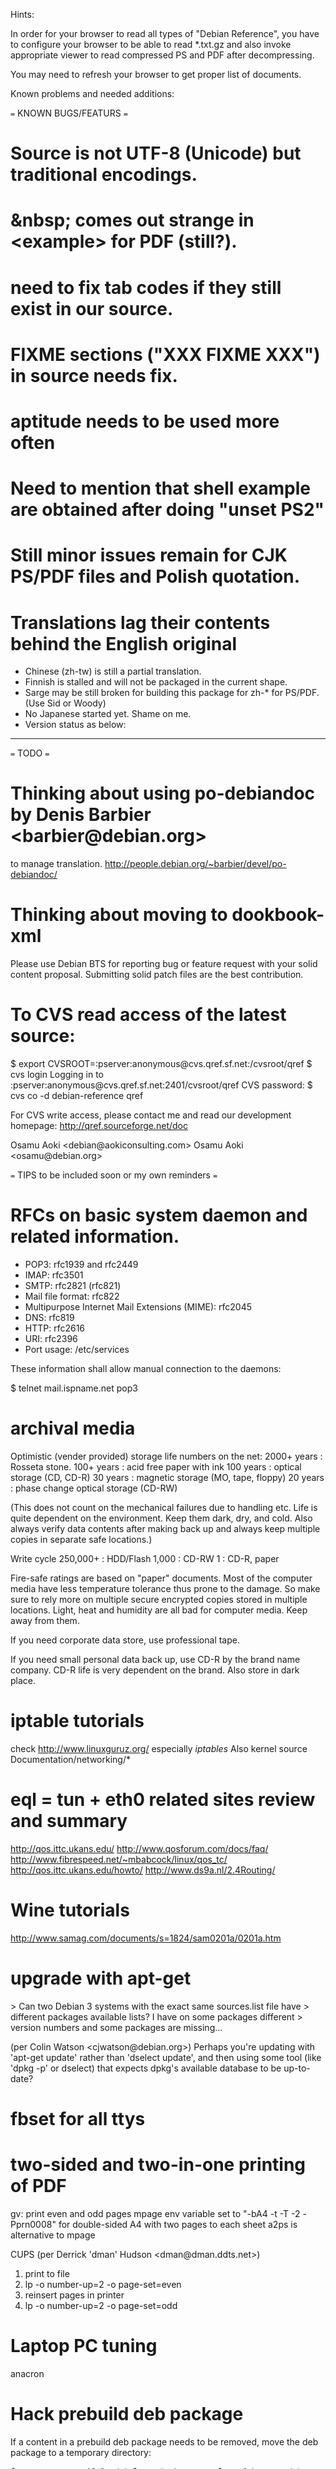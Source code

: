 Hints:

In order for your browser to read all types of "Debian Reference", you have 
to configure your browser to be able to read *.txt.gz and also invoke 
appropriate viewer to read compressed PS and PDF after decompressing.

You may need to refresh your browser to get proper list of documents.

Known problems and needed additions:

=== KNOWN BUGS/FEATURS ===
* Source is not UTF-8 (Unicode) but traditional encodings.
* &nbsp; comes out strange in <example> for PDF (still?).
* need to fix tab codes if they still exist in our source.
* FIXME sections ("XXX FIXME XXX") in source needs fix.
* aptitude needs to be used more often
* Need to mention that shell example are obtained after doing "unset PS2"
* Still minor issues remain for CJK PS/PDF files and Polish quotation.
* Translations lag their contents behind the English original
  - Chinese (zh-tw) is still a partial translation.
  - Finnish is stalled and will not be packaged in the current shape.
  - Sarge may be still broken for building this package for zh-* for PS/PDF.
    (Use Sid or Woody)
  - No Japanese started yet.  Shame on me.
  - Version status as below:
  ----------------------------------------------------------------------------
=== TODO ===
* Thinking about using po-debiandoc by Denis Barbier <barbier@debian.org> 
  to manage translation.
  http://people.debian.org/~barbier/devel/po-debiandoc/

* Thinking about moving to dookbook-xml

Please use Debian BTS for reporting bug or feature request with your
solid content proposal.  Submitting solid patch files are the best
contribution.

* To CVS read access of the latest source:

 $ export CVSROOT=:pserver:anonymous@cvs.qref.sf.net:/cvsroot/qref
 $ cvs login
 Logging in to :pserver:anonymous@cvs.qref.sf.net:2401/cvsroot/qref
 CVS password:
 $ cvs co -d debian-reference qref

For CVS write access, please contact me and read our development 
homepage:
   http://qref.sourceforge.net/doc

Osamu Aoki <debian@aokiconsulting.com>
Osamu Aoki <osamu@debian.org>

=== TIPS to be included soon or my own reminders ===

* RFCs on basic system daemon and related information.
  + POP3: rfc1939 and rfc2449
  + IMAP: rfc3501
  + SMTP: rfc2821 (rfc821)
  + Mail file format:  rfc822
  + Multipurpose Internet Mail Extensions (MIME): rfc2045
  + DNS:  rfc819 
  + HTTP: rfc2616 
  + URI:  rfc2396
  + Port usage: /etc/services

These information shall allow manual connection to the daemons:

 $ telnet mail.ispname.net pop3

* archival media
Optimistic (vender provided) storage life numbers on the net:
  2000+ years : Rosseta stone.
   100+ years : acid free paper with ink
   100  years : optical storage  (CD, CD-R)
    30  years : magnetic storage (MO, tape, floppy)
    20  years : phase change optical storage (CD-RW)

(This does not count on the mechanical failures due to handling etc.  
Life is quite dependent on the environment.  Keep them dark, dry, and 
cold.  Also always verify data contents after making back up and always
keep multiple copies in separate safe locations.)

Write cycle
   250,000+ : HDD/Flash
     1,000  : CD-RW
         1  : CD-R, paper

Fire-safe ratings are based on "paper" documents.  Most of the computer
media have less temperature tolerance thus prone to the damage. So make
sure to rely more on multiple secure encrypted copies stored in multiple
locations.  Light, heat and humidity are all bad for computer media.
Keep away from them.

If you need corporate data store, use professional tape.

If you need small personal data back up, use CD-R by the brand name company.
CD-R life is very dependent on the brand.  Also store in dark place.

* iptable tutorials
  check http://www.linuxguruz.org/ especially /iptables/
  Also kernel source Documentation/networking/*

* eql = tun + eth0 related sites review and summary
  http://qos.ittc.ukans.edu/
  http://www.qosforum.com/docs/faq/
  http://www.fibrespeed.net/~mbabcock/linux/qos_tc/
  http://qos.ittc.ukans.edu/howto/
  http://www.ds9a.nl/2.4Routing/

* Wine tutorials
  http://www.samag.com/documents/s=1824/sam0201a/0201a.htm

* upgrade with apt-get
  > Can two Debian 3 systems with the exact same sources.list file have
  > different packages available lists? I have on some packages different
  > version numbers and some packages are missing...
  
  (per Colin Watson <cjwatson@debian.org>)
  Perhaps you're updating with 'apt-get update' rather than 'dselect
  update', and then using some tool (like 'dpkg -p' or dselect) that
  expects dpkg's available database to be up-to-date? 

* fbset for all ttys
  # fbset -t 13334 144 24 29 3 136 6 -a

* two-sided and two-in-one printing of PDF
  gv: 
   print even and odd pages
  mpage
    env variable set to "-bA4 -t -T -2 -Pprn0008" for double-sided A4 with 
    two pages to each sheet
  a2ps is alternative to mpage
  
  CUPS (per Derrick 'dman' Hudson <dman@dman.ddts.net>)
    1) print to file
    2) lp -o number-up=2 -o page-set=even
    3) reinsert pages in printer
    4) lp -o number-up=2 -o page-set=odd
  
* Laptop PC tuning
  anacron

* Hack prebuild deb package

   If a content in a prebuild deb package needs to be removed, move the deb
   package to a temporary directory:

      $ ar x manpages_1.46-1_all.deb
      $ gunzip data.tar.gz
      $ tar -f data.tar --delete ./usr/share/man/man8/ld.so.8.gz
      $ gzip data.tar
      $ ar r manpages_1.46-1_all.deb data.tar.gz
      # dpkg -i manpages_1.46-1_all.deb

* DSL (pppoe) on Debian

   Mailing post indicated that ppoe service of DSL can be made accessible by
   Debian:

      *  compile kernel(mine is 2.4.17) with
         CONFIG_PPP=m
         CONFIG_PPP_SYNC_TTY=m
         CONFIG_SERIAL_NONSTANDARD=y
         CONFIG_N_HDLC=m
      *  module aliases
          alias char-major-108    ppp_generic
          alias /dev/ppp          ppp_generic
          alias tty-ldisc-3       ppp_async
          alias tty-ldisc-14      ppp_synctty
          alias tty-ldisc-13      n_hdlc
      *  bring up eth0 without any IP settings (very important)
      *  /etc/ppp/pppoe.conf: (after adsl-setup)
         CLAMPMSS=no                 ## helps the speed if you hook your
                                     ## machine directly to your modem
         FORCEPING="."               ## the key during the initialization
         USER="user@earthlink.net"   ## one's whole email address
         SYNCHRONOUS=yes             ## works for earthlink
      *  pppoeconf did not work for me.  don't waste your time.
         "pppoe" package is all you need
      *  setup /etc/rc2.d/S14ppp to bring the link up when boot:
          ifconfig eth0 up
          /usr/sbin/adsl-start

    Actually, ppoeconf worked perfectly for Osamu for woody which 
    comes with pppoe support as installed.  Osamu start adsl:
        $ pon dsl-provider

    This needs some clarification before adding to main document.

* Automatic deleting of old msgs in Mutt

   In ~/.muttrc:

      folder-hook mutt.incoming "push 'D~d >14d\n'"

   It deletes messages older than 14 days from the folder mutt.incoming right
   when I open it. Or rather: it marks for deletion.

   Maybe add script for delete all for spam/worm folder.

* More X configuration for my hires 125 DPI screen

*  TrueType font install hints
   Debian specific: http://www.paulandlesley.org/linux/
   Generic: http://www.tldp.org/HOWTO/mini/FDU/index.html
   check defoma package documents (defoma-doc)

* Annoying replacements of apostrophe in Word docs under Mozilla
   You might try installing the msttcorefonts package, which downloads
   Microsoft's free (gratis) TrueType fonts.
   http://fontconfig.org/mozilla/

* Abiword font change (Not elegant)
 1) use dpkg-divert to remove the default Abiword's fonts dir
    (/usr/share/AbiSuite/fonts)
 2) add a symlink to the local TTF dir
   (/usr/share/AbiSuite/fonts -> /usr/local/share/fonts/MS_ttfonts)
   --> defoma should take care of this by now.  So probably not a good tip.

* Japanese UTF-8/X (per Claudio Bley <bley@cs.uni-magdeburg.de>)
 1) add a locale to /etc/locale.gen that supports Japanese characters (e.g.
    ja_JP.UTF-8). (Don't forget to run locale-gen after modifying that file)
    or "dpkg-reconfigure locales"
 2) install the relevant fonts in order to display Japanese characters.
 3) Then, you usually need to set XMODIFIERS to "@im=kinput2" and at least
    LC_CTYPE to a Japanese locale *before* starting the application.
    You may want to do this when starting the X server.
    You may also add "*inputMethod: kinput2" to your X resources file
    - some applications are also using this.
 4) Some applications (such as mlterm) also allow you to change/set up that
    information dynamically at run time (press Ctrl-MBtn-3 in mlterm).
 5) If you started the application, you should press Shift+Space and a
    window should pop up stating that you now may input Japanese characters.
 (Over laps with current contents.) 

* Maybe new chapter/section on Desktop Application
  Openoffice.org Application: very stable
  KDE: mature but funny feel
  GNOME: some stable, others unstable but I like them

* xlibmesa3 and HW accel
  Differ HW compatibility issues to xfree86-common package

* COMPAQ PC BIOS problem
  http://www29.compaq.com/falco/sp_result.asp?Model=2722&Os=0

* Link for Hardware issues RS6000 J30, Ron Johnson <ron.l.johnson@cox.net>
http://www.kernel.org/
http://penguinppc.org/intro.shtml
http://penguinppc.org/projects/hw/
http://oss.software.ibm.com/developer/opensource/linux/projects/ppc/models.php
http://www.debian.org/ports/powerpc/
news:comp.os.linux.powerpc
IBM site: "MCA: POWER- and MCA-based machines do not work at all. 
The only development effort for these machines is located at
http://www.sjdjweis.com/linux/rs6k/"

* Max date on 32 bit Unix/Linux: 2038-01-18 19:14:07

* GIF and UNISYS issue
GIMP issues are already answered but let me draw your attention to the
UNISYS issue.

   http://www.ora.com/infocenters/gff/gff-faq/

I never used it but there are utilities called ungif in Debian.  That
may be what you want :)

   $ apt-cache search ungif

With this, you can use GIF like the Debian website :-)
(We all know the GNU site does not like using these non-LZW GIFs
either.)

* Package split scenario (Check NM/Dev REF)
The groff split example:
  Potato:
    groff
  Woody:
    groff-base Suggests: groff, groff-x11
    groff Depends: groff-base, Suggests: groff-x11
    groff-x11 Depends: groff-base, Suggests: groff

* digital camera = www.gphoto.org 
  Also note that any camera with removable media will work with Linux
  through USB Mass Storage-compatible readers.
  These X-fun apps needs to be summarized in separate documents.

* Encoding Jargons:
  * ASCII      : 7-bit clean                                   (0-0x7f)
  * ISO-8859-1 : 8-bit for western european                    (0-0xff)
  * ISO-8859-15: 8-bit for western european with euro          (0-0xff)
  * ISO-10646-1: Universal Character Set (UCS),        (31 bit, 0-0x7fffffff)
  * UCS-2      : First 16 bit of UCS as straight 2 Octets (unicode: 0-0xffff)
  * UCS-4      : UCS as straight 4 Octets                 (UCS: 0-0x7fffffff)
  * UTF-8      : UCS encoded in 1-6 Octets (most unicode in 3 Octets)

* Byte order:
  * Standard  UCS-2, UCS-4: big endian
  * Microsoft UCS-2, UCS-4: little endian for ix86 (machine-dependent)

* Fonts:
  Non Unicode fonts will help in displaying Unicode documents.  So do 
  not worry too much.  Programs are smarter than us average joe.

  * After installing new fonts in a directory:
   # mkfontdir directory # always
   # xset fp rehash      # if this is on X server's current font path.

  * Display the X server's current font path:
   $ xset -q | sed -e '1,/^Font Path:/d' | sed -e '2,$d' -e 's/^  //'

  * Add a directory to the X server's current font path:
   # xset fp+ directory
   # editor /etc/XF86Config[-4]
     ... add a "FontPath" line to make this permanent

  * Display the installed fonts by menu selecting various font properties:
    $ xfontsel

  * Display the installed fonts by pattern match
    $ xlsfonts -fn fontpattern
    $ xlsfonts -ll -fn font
      ... lists the font properties CHARSET_REGISTRY and 
          CHARSET_ENCODING, which together determine the font's encoding.
  * Display a font page by page:
    $ xfd -fn font


* List of Important fonts:

* UTF-8 xterm
   New xterm in XFree86 4.x.x are UTF-8 ready. Setup xterm for UTF-8,
Add to $HOME/.Xdefaults (Now .Xresource & xrdb):
---------- For typical:
xterm*utf8:   1
xterm*VT100*font:  -misc-fixed-medium-r-semicondensed--13-120-75-75-c-60-iso10646-1
xterm*VT100*wideFont:  -misc-fixed-medium-r-normal-ja-13-125-75-75-c-120-iso10646-1
xterm*VT100*boldFont:  -misc-fixed-bold-r-semicondensed--13-120-75-75-c-60-iso10646-1
---------- For CJK:
xterm*VT100*font:     -Misc-Fixed-Medium-R-Normal--18-120-100-100-C-90-ISO10646-1
xterm*VT100*wideFont: -Misc-Fixed-Medium-R-Normal-ja-18-120-100-100-C-180-ISO10646-1

Debian xterm package also comes with uxterm program:
  uxterm is a wrapper around the xterm(1) program that invokes the latter
  program with the "UXTerm" X  resource  class  set.

UXTerm*VT100*font:     -Misc-Fixed-Medium-R-Normal--18-120-100-100-C-90-ISO10646-1
UXTerm*VT100*wideFont: -Misc-Fixed-Medium-R-Normal-ja-18-120-100-100-C-180-ISO10646-1

Currently no easy way to set up different environment for UXTerm.  See bug #????? 
 (xterm wishlist 14/09/2003)

* Interesting web sites for locale / encoding /post inst related issues
 http://cyberion.net/files/lfs/lfs_frlocale_guide.txt
 http://melkor.dnp.fmph.uniba.sk/~garabik/debian-utf8/howto.html
 http://cerium.raunvis.hi.is/~tpr/linux/debian/   (post inst in general)
 http://www.e-aiyama.com/~toshi/Computer/Linux/Cups.html
 http://www2.ttcn.ne.jp/~yamagen/platform/sarge-s80b/
 http://www.faqs.org/docs/Linux-HOWTO/Font-HOWTO.html
 http://www.ucatv.ne.jp/~taeko/software/gs/Gdevlips.htm
 http://trolls.troll.no/lars/fonts/qt-fonts-HOWTO.html
 http://theregus.com/content/4/26770.html
 
 
* TTF -> BITMAP conversion:
  ttf2bdf utility in freetype1-tools

  For example, to generate a proportional Unicode font for use with
  cooledit:

  # cd /usr/X11R6/lib/X11/fonts/local
  # ttf2bdf ../truetrype/Cyberbit.ttf > cyberbit.bdf
  # bdftopcf -o cyberbit.pcf cyberbit.bdf
  # gzip -9 cyberbit.pcf
  # mkfontdir
  # xset fp rehash

* Get the contents of a src.rpm (Joey Hess <joeyh@debian.org>)
 $ rpm2cpio file.src.rpm | cpio --extract
 $ alien -t file.src.rpm # turn it into a tarball

* What is the URL these days to just get a changelog?
   http://people.debian.org/~noel/changelogs/

* C-lib:
glibc-2.2 supports multi-byte locales, in particular UTF-8 locales.

  Convert old files to UTF-8 for English (ISO-8859-1 encoded texts to UTF-8):
 $ iconv --from-code=ISO-8859-1 --to-code=UTF-8 < old_file > new_file

 record:  GNU powerful
   i2u, u2i : short hand script

 trans
 tcs
 utrans/uhtrans/hutrans
 konwert
 to-utf8: interactive conversion

  Need to test these.
 
